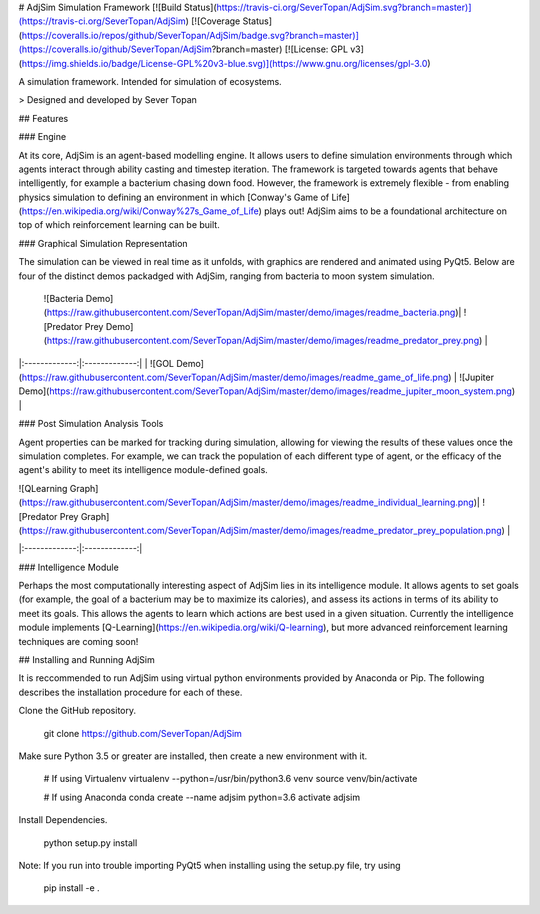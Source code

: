 # AdjSim Simulation Framework
[![Build Status](https://travis-ci.org/SeverTopan/AdjSim.svg?branch=master)](https://travis-ci.org/SeverTopan/AdjSim) [![Coverage Status](https://coveralls.io/repos/github/SeverTopan/AdjSim/badge.svg?branch=master)](https://coveralls.io/github/SeverTopan/AdjSim?branch=master) [![License: GPL v3](https://img.shields.io/badge/License-GPL%20v3-blue.svg)](https://www.gnu.org/licenses/gpl-3.0)

A simulation framework. Intended for simulation of ecosystems.


> Designed and developed by Sever Topan

## Features

### Engine

At its core, AdjSim is an agent-based modelling engine. It allows users to define simulation environments through which agents interact through ability casting and timestep iteration. The framework is targeted towards agents that behave intelligently, for example a bacterium chasing down food. However, the framework is extremely flexible - from enabling physics simulation to defining an environment in which [Conway's Game of Life](https://en.wikipedia.org/wiki/Conway%27s_Game_of_Life) plays out! AdjSim aims to be a foundational architecture on top of which reinforcement learning can be built.

### Graphical Simulation Representation

The simulation can be viewed in real time as it unfolds, with graphics are rendered and animated using PyQt5. Below are  four of the distinct demos packadged with AdjSim, ranging from bacteria to moon system simulation.

 | ![Bacteria Demo](https://raw.githubusercontent.com/SeverTopan/AdjSim/master/demo/images/readme_bacteria.png)| ![Predator Prey Demo](https://raw.githubusercontent.com/SeverTopan/AdjSim/master/demo/images/readme_predator_prey.png) |
|:-------------:|:-------------:|
| ![GOL Demo](https://raw.githubusercontent.com/SeverTopan/AdjSim/master/demo/images/readme_game_of_life.png) | ![Jupiter Demo](https://raw.githubusercontent.com/SeverTopan/AdjSim/master/demo/images/readme_jupiter_moon_system.png) |

### Post Simulation Analysis Tools

Agent properties can be marked for tracking during simulation, allowing for viewing the results of these values once the simulation completes. For example, we can track the population of each different type of agent, or the efficacy of the agent's ability to meet its intelligence module-defined goals.

| ![QLearning Graph](https://raw.githubusercontent.com/SeverTopan/AdjSim/master/demo/images/readme_individual_learning.png)| ![Predator Prey Graph](https://raw.githubusercontent.com/SeverTopan/AdjSim/master/demo/images/readme_predator_prey_population.png) |
|:-------------:|:-------------:|

### Intelligence Module

Perhaps the most computationally interesting aspect of AdjSim lies in its intelligence module. It allows agents to set goals (for example, the goal of a bacterium may be to maximize its calories), and assess its actions in terms of its ability to meet its goals. This allows the agents to learn which actions are best used in a given situation. Currently the intelligence module implements [Q-Learning](https://en.wikipedia.org/wiki/Q-learning), but more advanced reinforcement learning techniques are coming soon!

## Installing and Running AdjSim

It is reccommended to run AdjSim using virtual python environments provided by Anaconda or Pip. The following describes the installation procedure for each of these.

Clone the GitHub repository.

     git clone https://github.com/SeverTopan/AdjSim

Make sure Python 3.5 or greater are installed, then create a new environment with it.

    # If using Virtualenv
    virtualenv --python=/usr/bin/python3.6 venv
    source venv/bin/activate

    # If using Anaconda
    conda create --name adjsim python=3.6
    activate adjsim

Install Dependencies.

     python setup.py install

Note: If you run into trouble importing PyQt5 when installing using the setup.py file, try using

    pip install -e .




